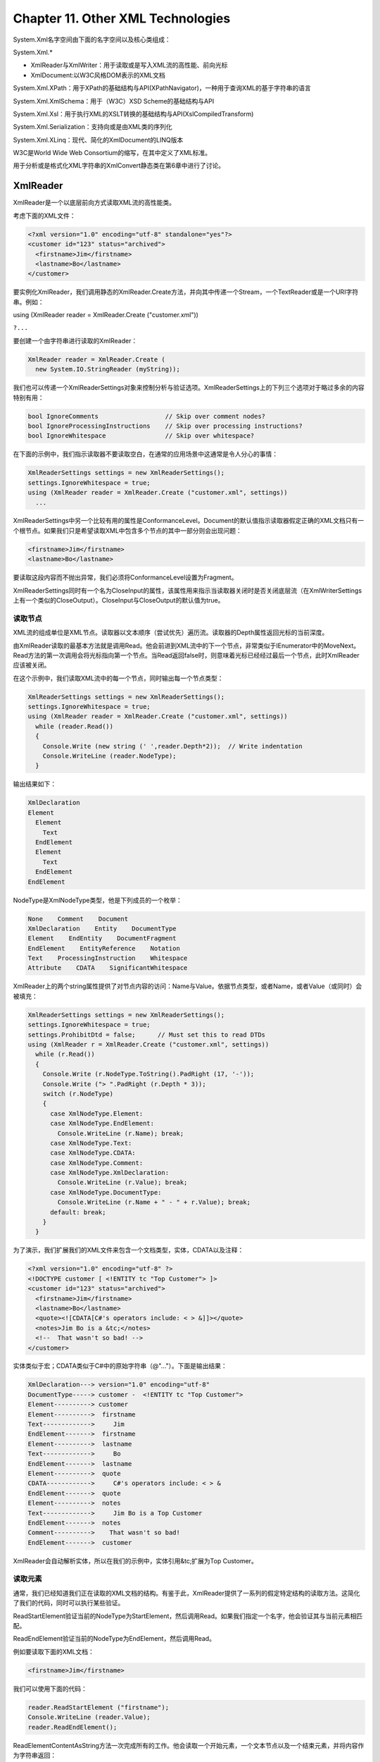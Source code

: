 Chapter 11. Other XML Technologies
==================================

System.Xml名字空间由下面的名字空间以及核心类组成：

System.Xml.\*

-  XmlReader与XmlWriter：用于读取或是写入XML流的高性能、前向光标
-  XmlDocument:以W3C风格DOM表示的XML文档

System.Xml.XPath：用于XPath的基础结构与API(XPathNavigator)，一种用于查询XML的基于字符串的语言

System.Xml.XmlSchema：用于（W3C）XSD Scheme的基础结构与API

System.Xml.Xsl：用于执行XML的XSLT转换的基础结构与API(XslCompiledTransform)

System.Xml.Serialization：支持向或是由XML类的序列化

System.Xml.XLinq：现代、简化的XmlDocument的LINQ版本

W3C是World Wide Web Consortium的缩写，在其中定义了XML标准。

用于分析或是格式化XML字符串的XmlConvert静态类在第6章中进行了讨论。

XmlReader
---------

XmlReader是一个以底层前向方式读取XML流的高性能类。

考虑下面的XML文件：

.. code:: xml

    <?xml version="1.0" encoding="utf-8" standalone="yes"?>
    <customer id="123" status="archived">
      <firstname>Jim</firstname>
      <lastname>Bo</lastname>
    </customer>

要实例化XmlReader，我们调用静态的XmlReader.Create方法，并向其中传递一个Stream，一个TextReader或是一个URI字符串。例如：

using (XmlReader reader = XmlReader.Create ("customer.xml"))

``?...``

要创建一个由字符串进行读取的XmlReader：

.. code:: csharp

    XmlReader reader = XmlReader.Create (
      new System.IO.StringReader (myString));

我们也可以传递一个XmlReaderSettings对象来控制分析与验证选项。XmlReaderSettings上的下列三个选项对于略过多余的内容特别有用：

.. code:: csharp

    bool IgnoreComments                  // Skip over comment nodes?
    bool IgnoreProcessingInstructions    // Skip over processing instructions?
    bool IgnoreWhitespace                // Skip over whitespace?

在下面的示例中，我们指示读取器不要读取空白，在通常的应用场景中这通常是令人分心的事情：

.. code:: csharp

    XmlReaderSettings settings = new XmlReaderSettings();
    settings.IgnoreWhitespace = true;
    using (XmlReader reader = XmlReader.Create ("customer.xml", settings))
      ...

XmlReaderSettings中另一个比较有用的属性是ConformanceLevel。Document的默认值指示读取器假定正确的XML文档只有一个根节点。如果我们只是希望读取XML中包含多个节点的其中一部分则会出现问题：

.. code:: xml

    <firstname>Jim</firstname>
    <lastname>Bo</lastname>

要读取这段内容而不抛出异常，我们必须将ConformanceLevel设置为Fragment。

XmlReaderSettings同时有一个名为CloseInput的属性，该属性用来指示当读取器关闭时是否关闭底层流（在XmlWriterSettings上有一个类似的CloseOutput）。CloseInput与CloseOutput的默认值为true。

读取节点
~~~~~~~~

XML流的组成单位是XML节点。读取器以文本顺序（尝试优先）遍历流。读取器的Depth属性返回光标的当前深度。

由XmlReader读取的最基本方法就是调用Read。他会前进到XML流中的下一个节点，非常类似于IEnumerator中的MoveNext。Read方法的第一次调用会将光标指向第一个节点。当Read返回false时，则意味着光标已经经过最后一个节点，此时XmlReader应该被关闭。

在这个示例中，我们读取XML流中的每一个节点，同时输出每一个节点类型：

.. code:: csharp

    XmlReaderSettings settings = new XmlReaderSettings();
    settings.IgnoreWhitespace = true;
    using (XmlReader reader = XmlReader.Create ("customer.xml", settings))
      while (reader.Read())
      {
        Console.Write (new string (' ',reader.Depth*2));  // Write indentation
        Console.WriteLine (reader.NodeType);
      }

输出结果如下：

.. code:: csharp

    XmlDeclaration
    Element
      Element
        Text
      EndElement
      Element
        Text
      EndElement
    EndElement

NodeType是XmlNodeType类型，他是下列成员的一个枚举：

.. code:: csharp

    None    Comment    Document
    XmlDeclaration    Entity    DocumentType
    Element    EndEntity    DocumentFragment
    EndElement    EntityReference    Notation
    Text    ProcessingInstruction    Whitespace
    Attribute    CDATA    SignificantWhitespace

XmlReader上的两个string属性提供了对节点内容的访问：Name与Value。依据节点类型，或者Name，或者Value（或同时）会被填充：

.. code:: csharp

    XmlReaderSettings settings = new XmlReaderSettings();
    settings.IgnoreWhitespace = true;
    settings.ProhibitDtd = false;      // Must set this to read DTDs
    using (XmlReader r = XmlReader.Create ("customer.xml", settings))
      while (r.Read())
      {
        Console.Write (r.NodeType.ToString().PadRight (17, '-'));
        Console.Write ("> ".PadRight (r.Depth * 3));
        switch (r.NodeType)
        {
          case XmlNodeType.Element:
          case XmlNodeType.EndElement:
            Console.WriteLine (r.Name); break;
          case XmlNodeType.Text:
          case XmlNodeType.CDATA:
          case XmlNodeType.Comment:
          case XmlNodeType.XmlDeclaration:
            Console.WriteLine (r.Value); break;
          case XmlNodeType.DocumentType:
            Console.WriteLine (r.Name + " - " + r.Value); break;
          default: break;
        }
      }

为了演示，我们扩展我们的XML文件来包含一个文档类型，实体，CDATA以及注释：

.. code:: xml

    <?xml version="1.0" encoding="utf-8" ?>
    <!DOCTYPE customer [ <!ENTITY tc "Top Customer"> ]>
    <customer id="123" status="archived">
      <firstname>Jim</firstname>
      <lastname>Bo</lastname>
      <quote><![CDATA[C#'s operators include: < > &]]></quote>
      <notes>Jim Bo is a &tc;</notes>
      <!--  That wasn't so bad! -->
    </customer>

实体类似于宏；CDATA类似于C#中的原始字符串（@"..."）。下面是输出结果：

.. code:: xml

    XmlDeclaration---> version="1.0" encoding="utf-8"
    DocumentType-----> customer -  <!ENTITY tc "Top Customer">
    Element----------> customer
    Element---------->  firstname
    Text------------->     Jim
    EndElement------->  firstname
    Element---------->  lastname
    Text------------->     Bo
    EndElement------->  lastname
    Element---------->  quote
    CDATA------------>     C#'s operators include: < > &
    EndElement------->  quote
    Element---------->  notes
    Text------------->     Jim Bo is a Top Customer
    EndElement------->  notes
    Comment---------->    That wasn't so bad!
    EndElement------->  customer

XmlReader会自动解析实体，所以在我们的示例中，实体引用&tc;扩展为Top
Customer。

读取元素
~~~~~~~~

通常，我们已经知道我们正在读取的XML文档的结构。有鉴于此，XmlReader提供了一系列的假定特定结构的读取方法。这简化了我们的代码，同时可以执行某些验证。

ReadStartElement验证当前的NodeType为StartElement，然后调用Read。如果我们指定一个名字，他会验证其与当前元素相匹配。

ReadEndElement验证当前的NodeType为EndElement，然后调用Read。

例如要读取下面的XML文档：

.. code:: xml

    <firstname>Jim</firstname>

我们可以使用下面的代码：

.. code:: csharp

    reader.ReadStartElement ("firstname");
    Console.WriteLine (reader.Value);
    reader.ReadEndElement();

ReadElementContentAsString方法一次完成所有的工作。他会读取一个开始元素，一个文本节点以及一个结束元素，并将内容作为字符串返回：

string firstName = reader.ReadElementContentAsString ("firstname", "");

第二个参数涉及名字空间，在这个示例中为空。同时这个方法还有其他的版本类型，例如ReadElementContentAsInt，该方法会分析结果。回到我们原始的XML文档：

| ``?``\ \ ``Jim``\ 
| ``?``\ \ ``Bo``\ 
| ``?``\ \ ``500.00``\ \ ``????``

我们可以使用下面的代码进行读取：

.. code:: csharp

    XmlReaderSettings settings = new XmlReaderSettings();
    settings.IgnoreWhitespace = true;
    using (XmlReader r = XmlReader.Create ("customer.xml", settings))
    {
      r.MoveToContent();                // Skip over the XML declaration
      r.ReadStartElement ("customer");
      string firstName    = r.ReadElementContentAsString ("firstname", "");
      string lastName     = r.ReadElementContentAsString ("lastname", "");
      decimal creditLimit = r.ReadElementContentAsDecimal ("creditlimit", "");
      r.MoveToContent();      // Skip over that pesky comment
      r.ReadEndElement();     // Read the closing customer tag
    }

**可选元素**

在前面的示例中，假定是可选的。其解决方案非常直接：

.. code:: csharp

    r.ReadStartElement ("customer");
    string firstName    = r. ReadElementContentAsString ("firstname", "");
    string lastName     = r.Name == "lastname"
                          ? r.ReadElementContentAsString() : null;
    decimal creditLimit = r.ReadElementContentAsDecimal ("creditlimit", "");

**随机元素顺序**

本节中的示例依赖XML文件中的元素以确定顺序出现。如果我们需要处理任意顺序的元素，最简单的解决方案就是将XML部分读取到一个X-DOM中。我们会在稍后探讨如何实现。

**空元素**

XmlReader处理空元素的方式存在一个可怕的陷阱。考虑下面的元素：

在XML中，这与下面的写法相同：

然而，XmlReader会对其区别对待。在前一种情况下，下面的代码会按照预期的样子工作：

.. code:: csharp

    reader.ReadStartElement ("customerList");
    reader.ReadEndElement();

在第二种情况下，ReadEndElement会抛出异常，因为并没有XmlReader所关注的单独的结束元素。解决方法就是检测空元素，如下所示：

.. code:: csharp

    bool isEmpty = reader.IsEmptyElement;
    reader.ReadStartElement ("customerList");
    if (!isEmpty) reader.ReadEndElement();

实际上，这只会出现在当元素也许会包含子元素时的情况。对于包含简单的文本的元素，我们可以通过调用如ReadElementContentAsString这样的方法来避免这些问题。ReadElementXXX方法会正确处理两种空元素类型。

**其他的ReadXXX方法**

表11-1总结了XmlReader中的所有ReadXXX方法。这些方法中的大多数被设计用来处理元素。以粗体显示的示例XML片段是由所描述的方法来读取的。

.. figure:: csharp_table_11.png
   :alt: csharp_table_11.png

   csharp\_table\_11.png
ReadContentAsXXX方法将文本分析为XXX类型。在内部，XmlConver类执行字符串到类型的转换。文本节点可以位于元素或是一个属性中。

ReadElementContentAsXXX方法是相应的ReadContentAsXXX方法的封装器。这些方法应用在元素节点上，而不是元素所包含的文本节点上。

ReadInnerXml通常应用到元素，读取并返回元素及其子节点。当应到属性上时，他会返回属性的值。

ReadOuterXml类似于ReadInnerXml，所不同的是，他会包含而不是排除光标位置处的元素。

ReadSubtree返回一个提供当前元素（及其子元素）视图的代理读取器。在原始的读取器可以被安全的读取之前，代理读取器必须被关闭。当代理读取器被关闭时，原始读取器的光标位置会移动到子树的结束处。

ReadToDescendent将光标移动到具有指定名字/名字空间的第一个子节点的起始处。

ReadToFollwing将光标移动到具有指定名字/名字空间的第一个节点的起始处－无论深度。

ReadToNextSibling将光标移动到具有指定名字/名字空间的第一个兄弟节点的起始处。

ReadString与ReadElementString的行为类似于ReadContentAsString与ReadElementContentAsString，所不同的是，如果在元素内有多个文本节点时前者会抛出异常。通常，应避免使用这些方法，因为如果一个元素包含有注释时这些方法会抛出异常。

读取属性
~~~~~~~~

XmlReader为我们提供了通过名字或是位置直接访问元素属性的索引器。使用索引器与调用GetAttribute方法等同。

给定下面的XML片段：

我们可以使用下面的代码读取其属性：

.. code:: csharp

    Console.WriteLine (reader ["id"]);              // 123
    Console.WriteLine (reader ["status"]);          // archived
    Console.WriteLine (reader ["bogus"] == null);   // True

尽管属性顺序在语义是无关的，我们可以通过其顺序位置来访问属性。我们可以使用下面的代码来重写前面的示例：

.. code:: csharp

    Console.WriteLine (reader [0]);            // 123
    Console.WriteLine (reader [1]);            // archived

索引器也可以允许我们指定属性的名字空间－如果有。

AttributeCount返回当前节点的属性数目。

**属性节点**

要显式的遍历属性节点，我们必须由仅是调用Read的普通路径进行转换。这样做的一个原因就在于如果我们要将属性值分析为其他类型，使用ReadContentAsXXX方法。

转换必须由起始元素开始。要使得处理更容易，前向规则在属性遍历中得到舒缓：我们可以通过调用MoveToAttribute跳到任意的属性处。

回到我们前面的示例：

我们可以使用下面的代码进行操作：

.. code:: csharp

    reader.MoveToAttribute ("status");
    string status = ReadContentAsString();
    reader.MoveToAttribute ("id");
    int id = ReadContentAsInt();

如果指定的属性不存在，MoveToAttribute会返回false。

我们也可以通过调用MoveToFirstAttribute然后调用MoveToNextAttribute方法顺序遍历所有属性：

.. code:: csharp

    if (reader.MoveToFirstAttribute())
      do
      {
        Console.WriteLine (reader.Name + "=" + reader.Value);
      }
      while (reader.MoveToNextAttribute());
    // OUTPUT:
    id=123
    status=archived

名字空间与前缀
~~~~~~~~~~~~~~

XmlReader为引用元素与属性名字提供了两个并行系统：

-  Name
-  NamespaceURI与LocalName

当我们读取元素的Name属性或是调用接受单个name参数的方法时，我们正在使用第一个系统。如果没有名字空间或是前缀时，这会工作得很好；否则就变成了一种较笨的方式。名字空间会被忽略，而前缀会按其所书写的样子被包含进来。例如：

.. code:: text

    Sample fragment             Name
    <customer ...>              customer
    <customer xmlns='blah' ...> customer
    <x:customer ...>            x:customer

下面的代码处理前两种情况：

reader.ReadStartElement ("customer");

要处理第三种情况则需要下面的代码：

reader.ReadStartElement ("x:customer");

第二个系统通过两个名字空间相关的属性进行工作：NamespaceURI与LocalName。这些属性考虑了前缀以及父元素所定义的默认名字空间。前缀被自动扩展。这意味着Namespace总是为当前的元素反映语义上正确的名字空间，而LocalName总是与前缀无关。

当我们向如ReadStartElement这样的方法传递两个命名参数时，则我们在使用相同的系统。例如，考虑下面的XML：

.. code:: csharp

    <customer xmlns="DefaultNamespace" xmlns:other="OtherNamespace">
      <address>
        <other:city>
        ...

我们可以使用下面的代码进行读取：

.. code:: csharp

    reader.ReadStartElement ("customer", "DefaultNamespace");
    reader.ReadStartElement ("address",  "DefaultNamespace");
    reader.ReadStartElement ("city",     "OtherNamespace");

如果需要，我们可以通过Prefix属性来查看我们所使用的前缀并通过调用LookupNamespace将其转换为名字空间。

XmlWriter
---------

